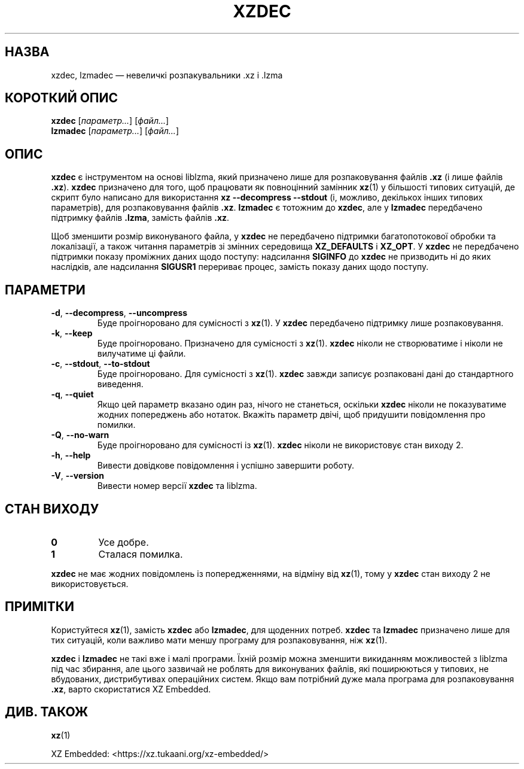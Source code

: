 .\"
.\" Author: Lasse Collin
.\"
.\" This file has been put into the public domain.
.\" You can do whatever you want with this file.
.\"
.\"*******************************************************************
.\"
.\" This file was generated with po4a. Translate the source file.
.\"
.\"*******************************************************************
.TH XZDEC 1 2024\-01\-19 Tukaani "XZ Utils"
.SH НАЗВА
xzdec, lzmadec — невеличкі розпакувальники .xz і .lzma
.SH "КОРОТКИЙ ОПИС"
\fBxzdec\fP [\fIпараметр...\fP] [\fIфайл...\fP]
.br
\fBlzmadec\fP [\fIпараметр...\fP] [\fIфайл...\fP]
.SH ОПИС
\fBxzdec\fP є інструментом на основі liblzma, який призначено лише для
розпаковування файлів \fB.xz\fP (і лише файлів \fB.xz\fP). \fBxzdec\fP призначено для
того, щоб працювати як повноцінний замінник \fBxz\fP(1) у більшості типових
ситуацій, де скрипт було написано для використання \fBxz \-\-decompress \-\-stdout\fP (і, можливо, декількох інших типових параметрів), для
розпаковування файлів \fB.xz\fP. \fBlzmadec\fP є тотожним до \fBxzdec\fP, але у
\fBlzmadec\fP передбачено підтримку файлів \fB.lzma\fP, замість файлів \fB.xz\fP.
.PP
Щоб зменшити розмір виконуваного файла, у \fBxzdec\fP не передбачено підтримки
багатопотокової обробки та локалізації, а також читання параметрів зі
змінних середовища \fBXZ_DEFAULTS\fP і \fBXZ_OPT\fP. У \fBxzdec\fP не передбачено
підтримки показу проміжних даних щодо поступу: надсилання \fBSIGINFO\fP до
\fBxzdec\fP не призводить ні до яких наслідків, але надсилання \fBSIGUSR1\fP
перериває процес, замість показу даних щодо поступу.
.SH ПАРАМЕТРИ
.TP 
\fB\-d\fP, \fB\-\-decompress\fP, \fB\-\-uncompress\fP
Буде проігноровано для сумісності з \fBxz\fP(1). У \fBxzdec\fP передбачено
підтримку лише розпаковування.
.TP 
\fB\-k\fP, \fB\-\-keep\fP
Буде проігноровано. Призначено для сумісності з \fBxz\fP(1). \fBxzdec\fP ніколи не
створюватиме і ніколи не вилучатиме ці файли.
.TP 
\fB\-c\fP, \fB\-\-stdout\fP, \fB\-\-to\-stdout\fP
Буде проігноровано. Для сумісності з \fBxz\fP(1). \fBxzdec\fP завжди записує
розпаковані дані до стандартного виведення.
.TP 
\fB\-q\fP, \fB\-\-quiet\fP
Якщо цей параметр вказано один раз, нічого не станеться, оскільки \fBxzdec\fP
ніколи не показуватиме жодних попереджень або нотаток. Вкажіть параметр
двічі, щоб придушити повідомлення про помилки.
.TP 
\fB\-Q\fP, \fB\-\-no\-warn\fP
Буде проігноровано для сумісності із \fBxz\fP(1). \fBxzdec\fP ніколи не
використовує стан виходу 2.
.TP 
\fB\-h\fP, \fB\-\-help\fP
Вивести довідкове повідомлення і успішно завершити роботу.
.TP 
\fB\-V\fP, \fB\-\-version\fP
Вивести номер версії \fBxzdec\fP та liblzma.
.SH "СТАН ВИХОДУ"
.TP 
\fB0\fP
Усе добре.
.TP 
\fB1\fP
Сталася помилка.
.PP
\fBxzdec\fP не має жодних повідомлень із попередженнями, на відміну від
\fBxz\fP(1), тому у \fBxzdec\fP стан виходу 2 не використовується.
.SH ПРИМІТКИ
Користуйтеся \fBxz\fP(1), замість \fBxzdec\fP або \fBlzmadec\fP, для щоденних
потреб. \fBxzdec\fP та \fBlzmadec\fP призначено лише для тих ситуацій, коли
важливо мати меншу програму для розпаковування, ніж \fBxz\fP(1).
.PP
\fBxzdec\fP і \fBlzmadec\fP не такі вже і малі програми. Їхній розмір можна
зменшити викиданням можливостей з liblzma під час збирання, але цього
зазвичай не роблять для виконуваних файлів, які поширюються у типових, не
вбудованих, дистрибутивах операційних систем. Якщо вам потрібний дуже мала
програма для розпаковування \fB.xz\fP, варто скористатися XZ Embedded.
.SH "ДИВ. ТАКОЖ"
\fBxz\fP(1)
.PP
XZ Embedded: <https://xz.tukaani.org/xz\-embedded/>
